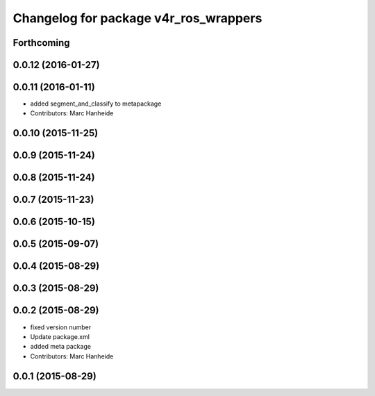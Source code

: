 ^^^^^^^^^^^^^^^^^^^^^^^^^^^^^^^^^^^^^^
Changelog for package v4r_ros_wrappers
^^^^^^^^^^^^^^^^^^^^^^^^^^^^^^^^^^^^^^

Forthcoming
-----------

0.0.12 (2016-01-27)
-------------------

0.0.11 (2016-01-11)
-------------------
* added segment_and_classify to metapackage
* Contributors: Marc Hanheide

0.0.10 (2015-11-25)
-------------------

0.0.9 (2015-11-24)
------------------

0.0.8 (2015-11-24)
------------------

0.0.7 (2015-11-23)
------------------

0.0.6 (2015-10-15)
------------------

0.0.5 (2015-09-07)
------------------

0.0.4 (2015-08-29)
------------------

0.0.3 (2015-08-29)
------------------

0.0.2 (2015-08-29)
------------------
* fixed version number
* Update package.xml
* added meta package
* Contributors: Marc Hanheide

0.0.1 (2015-08-29)
------------------

